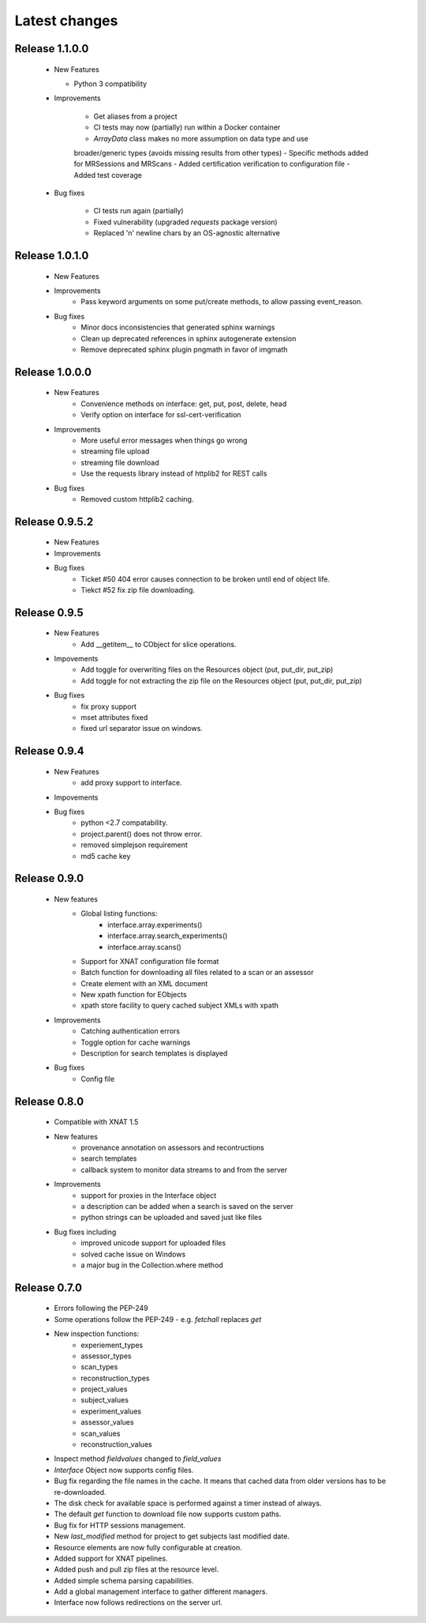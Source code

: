 Latest changes
===============

Release 1.1.0.0
---------------

    * New Features

      - Python 3 compatibility

    * Improvements

       - Get aliases from a project
       - CI tests may now (partially) run within a Docker container
       - `ArrayData` class makes no more assumption on data type and use
       broader/generic types (avoids missing results from other types)
       - Specific methods added for MRSessions and MRScans
       - Added certification verification to configuration file
       - Added test coverage

    * Bug fixes

       - CI tests run again (partially)
       - Fixed vulnerability (upgraded `requests` package version)
       - Replaced '\n' newline chars by an OS-agnostic alternative

Release 1.0.1.0
---------------

    * New Features

    * Improvements
        - Pass keyword arguments on some put/create methods, to allow passing event_reason.

    * Bug fixes
        - Minor docs inconsistencies that generated sphinx warnings
        - Clean up deprecated references in sphinx autogenerate extension
        - Remove deprecated sphinx plugin pngmath in favor of imgmath

Release 1.0.0.0
---------------

    * New Features
        - Convenience methods on interface: get, put, post, delete, head
        - Verify option on interface for ssl-cert-verification

    * Improvements
        - More useful error messages when things go wrong
        - streaming file upload
        - streaming file download
        - Use the requests library instead of httplib2 for REST calls

    * Bug fixes
        - Removed custom httplib2 caching.

Release 0.9.5.2
---------------

    * New Features

    * Improvements

    * Bug fixes
        - Ticket #50 404 error causes connection to be broken until end of object life.
        - Tiekct #52 fix zip file downloading.

Release 0.9.5
-------------

    * New Features
        - Add __getitem__ to CObject for slice operations.


    * Impovements
        - Add toggle for overwriting files on the Resources object (put, put_dir, put_zip)
        - Add toggle for not extracting the zip file on the Resources object (put, put_dir, put_zip)

    * Bug fixes
        - fix proxy support
        - mset attributes fixed
        - fixed url separator issue on windows.


Release 0.9.4
-------------

    * New Features
        - add proxy support to interface.

    * Impovements

    * Bug fixes
        - python <2.7 compatability.
        - project.parent() does not throw error.
        - removed simplejson requirement
        - md5 cache key



Release 0.9.0
-------------

    * New features
        - Global listing functions:
            - interface.array.experiments()
	    - interface.array.search_experiments()
	    - interface.array.scans()

        - Support for XNAT configuration file format
        - Batch function for downloading all files related to a scan or an assessor
        - Create element with an XML document
        - New xpath function for EObjects
        - xpath store facility to query cached subject XMLs with xpath

    * Improvements
        - Catching authentication errors
        - Toggle option for cache warnings
        - Description for search templates is displayed

    * Bug fixes
        - Config file

Release 0.8.0
-------------

    * Compatible with XNAT 1.5

    * New features
        - provenance annotation on assessors and recontructions
	- search templates
	- callback system to monitor data streams to and from the server

    * Improvements
        - support for proxies in the Interface object
	- a description can be added when a search is saved on the server
	- python strings can be uploaded and saved just like files

    * Bug fixes including
        - improved unicode support for uploaded files
	- solved cache issue on Windows
	- a major bug in the Collection.where method

Release 0.7.0
-------------

    * Errors following the PEP-249

    * Some operations follow the PEP-249 - e.g. `fetchall` replaces `get`

    * New inspection functions:
          - experiement_types
	  - assessor_types
	  - scan_types
	  - reconstruction_types
	  - project_values
	  - subject_values
	  - experiment_values
	  - assessor_values
	  - scan_values
	  - reconstruction_values

    * Inspect method `fieldvalues` changed to `field_values`

    * `Interface` Object now supports config files.

    * Bug fix regarding the file names in the cache. It means that cached data
      from older versions has to be re-downloaded.

    * The disk check for available space is performed against a timer instead
      of always.

    * The default `get` function to download file now supports custom paths.

    * Bug fix for HTTP sessions management.

    * New `last_modified` method for project to get subjects last modified
      date.

    * Resource elements are now fully configurable at creation.

    * Added support for XNAT pipelines.

    * Added push and pull zip files at the resource level.

    * Added simple schema parsing capabilities.

    * Add a global management interface to gather different managers.

    * Interface now follows redirections on the server url.

